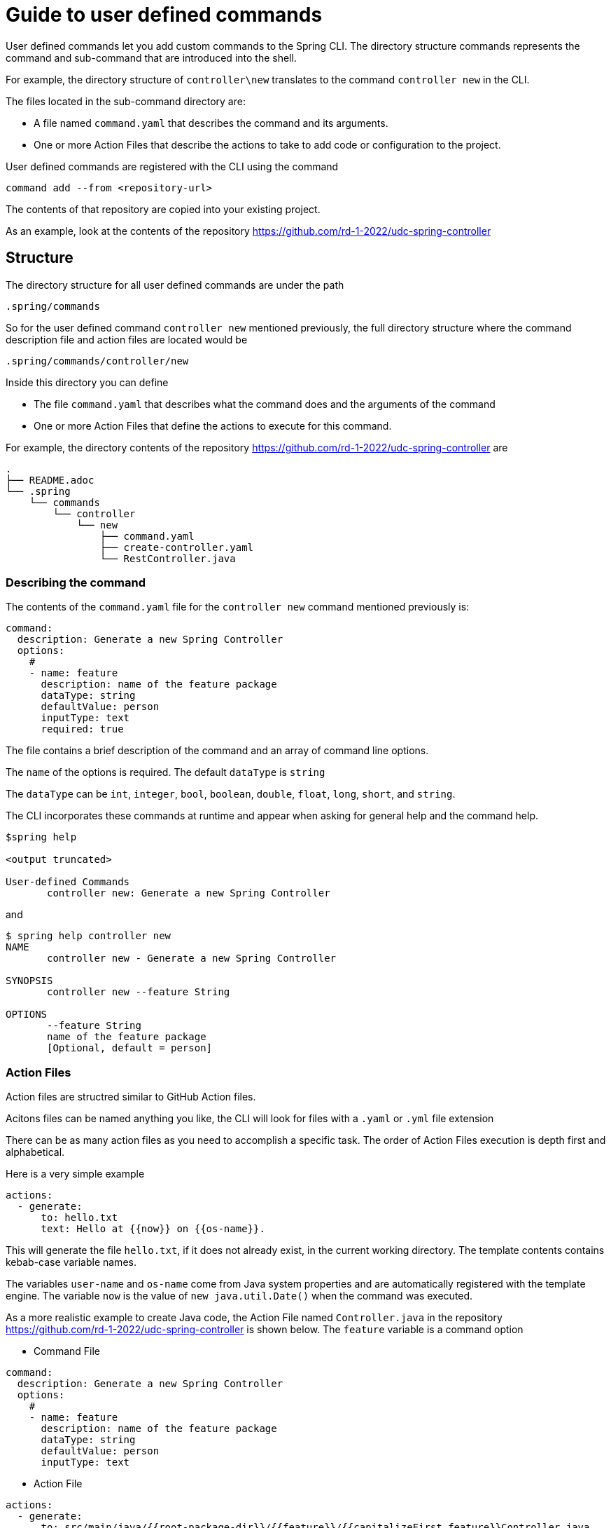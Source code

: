 = Guide to user defined commands

User defined commands let you add custom commands to the Spring CLI.
The directory structure commands represents the command and sub-command that are introduced into the shell.

For example, the directory structure of `controller\new` translates to the command `controller new` in the CLI.

The files located in the sub-command directory are:

  * A file named `command.yaml` that describes the command and its arguments.
  * One or more Action Files that describe the actions to take to add code or configuration to the project.

User defined commands are registered with the CLI using the command
```
command add --from <repository-url>
```
The contents of that repository are copied into your existing project.

As an example, look at the contents of the repository https://github.com/rd-1-2022/udc-spring-controller

== Structure

The directory structure for all user defined commands are under the path

```
.spring/commands
```

So for the user defined command `controller new` mentioned previously, the full directory structure where the command description file and action files are located would be
```
.spring/commands/controller/new
```

Inside this directory you can define

  * The file `command.yaml` that describes what the command does and the arguments of the command
  * One or more Action Files that define the actions to execute for this command.

For example, the directory contents of the repository https://github.com/rd-1-2022/udc-spring-controller are

```
.
├── README.adoc
└── .spring
    └── commands
        └── controller
            └── new
                ├── command.yaml
                ├── create-controller.yaml
                └── RestController.java

```

=== Describing the command

The contents of the `command.yaml` file for the `controller new` command mentioned previously is:

```
command:
  description: Generate a new Spring Controller
  options:
    #
    - name: feature
      description: name of the feature package
      dataType: string
      defaultValue: person
      inputType: text
      required: true
```

The file contains a brief description of the command and an array of command line options.

The `name` of the options is required.  The default `dataType` is `string`

The `dataType` can be `int`, `integer`, `bool`, `boolean`, `double`, `float`, `long`, `short`, and `string`.

The CLI incorporates these commands at runtime and appear when asking for general help and the command help.

```
$spring help

<output truncated>

User-defined Commands
       controller new: Generate a new Spring Controller
```

and

```
$ spring help controller new
NAME
       controller new - Generate a new Spring Controller

SYNOPSIS
       controller new --feature String

OPTIONS
       --feature String
       name of the feature package
       [Optional, default = person]
```

=== Action Files
Action files are structred similar to GitHub Action files.

Acitons files can be named anything you like, the CLI will look for files with a `.yaml` or `.yml` file extension

There can be as many action files as you need to accomplish a specific task.  The order of Action Files execution is depth first and alphabetical.

Here is a very simple example

```
actions:
  - generate:
      to: hello.txt
      text: Hello at {{now}} on {{os-name}}.
```

This will generate the file `hello.txt`, if it does not already exist, in the current working directory.
The template contents contains kebab-case variable names.

The variables `user-name` and `os-name` come from Java system properties and are automatically registered with the template engine.
The variable `now` is the value of `new java.util.Date()` when the command was executed.

As a more realistic example to create Java code, the Action File named `Controller.java` in the repository https://github.com/rd-1-2022/udc-spring-controller is shown below.  The `feature` variable is a command option

* Command File

```
command:
  description: Generate a new Spring Controller
  options:
    #
    - name: feature
      description: name of the feature package
      dataType: string
      defaultValue: person
      inputType: text

```

* Action File

```yml
actions:
  - generate:
      to: src/main/java/{{root-package-dir}}/{{feature}}/{{capitalizeFirst feature}}Controller.java
      from: RestController.java
```

* Templated Java File

The file `RestController.java` is a templated text file shown below:

```java
package {{root-package}}.{{feature}};

import org.springframework.web.bind.annotation.GetMapping;
import org.springframework.web.bind.annotation.RestController;

@RestController
public class {{capitalizeFirst feature}}Controller {

	@GetMapping("/{{feature}}")
	public String greeting() {
		return "Hello {{feature}}";
	}
}
```

The `to:` field defines the location of the file to be generated.


If the file to generate already exists, it will not be overwritten unless the additional field `overwrite:` at the same level of `generate` is added at the same level of the `to:` field.

All command line arguments are passed to the template engine as variables, in this case the `feature` option.

One of the useful built-in variables is `root-package-dir` which is the directory where the class containing the `@SpringApplication` annotation is located.


== Template Engine

The template engine is https://github.com/jknack/handlebars.java[Handlebars].
Several Handlebar helpers are registered by default

  * https://github.com/jknack/handlebars.java#string-helpers[StringHelpers]
  * https://github.com/jknack/handlebars.java#humanize[HumanizeHelper]
  * https://github.com/jknack/handlebars.java#conditional-helpers[Conditional Helpers]

In the previous example, the template variable `{{capitalizeFirst feature}}` is an example of using a Handlebar helper

Several system variables are exposed to the template engine by default.

  * `System.getProperties()` is available under `{{system-properties}}`
  * `System.getenv()` is available under `{{system-environment}}`
  * The current time defined by `new Date().toString()` is available under `{{now}}`
  * The System Property `java.io.tmpdir` is available under `{{tmp-dir}}`
  * The System Property `file.separator` is available under `{{file-separator}}`
  * The System Property `os.name` is available under `{{os-name}}`
  * The System Property `user.name` is available under `{{user.name}}`

The Java package name where the Spring Boot main application class resides is available under `{{root-package}}`

The directory where the Spring Boot main applicaiton class resides is available under `{{root-package-dir}}`

The Maven model exposes several variables:

  * `{{artifact-id}}`
  * `{{artifact-version}}`
  * `{{artifact-path}}`
  * `{{project-name}}`
  * `{{project-descriptoin}}`
  * `{{maven-model}` - This the class https://maven.apache.org/ref/3.9.0/maven-model/apidocs/org/apache/maven/model/Model.html[org.apache.maven.model.Model]
  * `{{maven-properties}}` - This is a Java Properties object that has as keys, the values of what each entry in the POM's `<properties>` section.
  * `{{java-version}}` - This looks for a Maven Property in the POM of the name `java.version`.  If it the value is `1.8`, it is converted to the value `8`.

== Creating a new user defined command

A simple way to get started is to run the command

```
spring command new hello create
```

This creates an user defined command named `hello` with the sub-command named `create`.

You can view the full set of options for `spring command new` by executing `spring command new --help`.
The output is shown below.

```
$ spring command new --help
NAME
       command new - Create a new user-defined command

SYNOPSIS
       command new --commandName String --subCommandName String --path String --help

OPTIONS
       --commandName String
       The name of the user-defined command to create
       [Optional, default = hello]

       --subCommandName String
       The name of the user-defined sub-command to create
       [Optional, default = new]

       --path String
       Path to execute command in
       [Optional]

       --help or -h
       help for command new
       [Optional]
```

Executing `spring command new hello create` generates following directory structure and files as discussed previously.

```
.
├── README.adoc
└── .spring
    └── commands
        └── hello
            └── create
                ├── command.yaml
                └── hello.yaml

```

The contents of the `command.yaml` file is shown below.  It contains one command line argument, named `greeting`

```
command:
  description: Generate a new file with a hello message
  options:
    #
    - name: greeting
      description: who or what to say hello to
      dataType: string
      defaultValue: World
      inputType: text     # TEXT
```

And the action file `hello.yaml` is shown below.  It generates the file named `hello.txt`

```
actions:
  - generate: 
      to: hello.txt
      text: Hello {{greeting}} at {{now}} on {{os-name}}.
```

The command is listed under the heading `User-defined Commands` when executing the command `spring help`.

```
...
User-defined Commands
       hello create: Generate a new file with a hello message
```


Executing the command `spring hello create` generates the file hello.txt with the following contents:

```
Hello World at Mar 9, 2023 on Linux.
```

== Learning more

The section xref:action-file-overview.adoc[Action Guide] describes all the options available for you to use in Action Files to add or modify code and configuration to a project.
